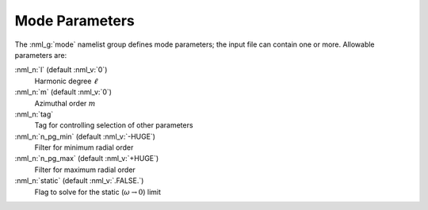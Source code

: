 .. _mode-params:

Mode Parameters
===============

The :nml_g:`mode` namelist group defines mode parameters; the input
file can contain one or more. Allowable parameters are:

:nml_n:`l` (default :nml_v:`0`)
  Harmonic degree :math:`\ell`
  
:nml_n:`m` (default :nml_v:`0`)
  Azimuthal order :math:`m`

:nml_n:`tag`
  Tag for controlling selection of other parameters

:nml_n:`n_pg_min` (default :nml_v:`-HUGE`)
  Filter for minimum radial order

:nml_n:`n_pg_max` (default :nml_v:`+HUGE`)
  Filter for maximum radial order

:nml_n:`static` (default :nml_v:`.FALSE.`)
  Flag to solve for the static (:math:`\omega \rightarrow 0`) limit
